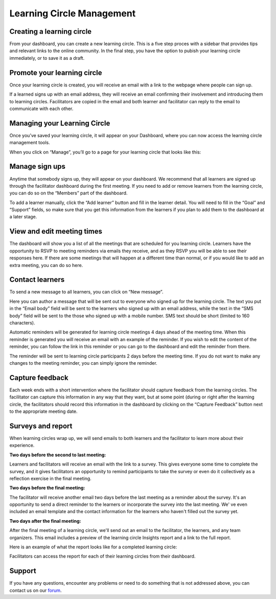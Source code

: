 Learning Circle Management
==========================

Creating a learning circle
------
From your dashboard, you can create a new learning circle. This is a five step proces with a sidebar that provides tips and relevant links to the online community. In the final step, you have the option to pubish your learning circle immediately, or to save it as a draft.

.. image:: _static/2018-03-01-lc-create-1.png

.. image:: _static/2018-03-01-lc-create-2.png

.. image:: _static/2018-03-01-lc-create-3.png

.. image:: _static/2018-03-01-lc-create-4.png

.. image:: _static/2018-03-01-lc-create-5.png

Promote your learning circle
------
Once your learning circle is created, you will receive an email with a link to the webpage where people can sign up.

.. image:: _static/2018-11-15-signuppage.png

.. image:: _static/2018-11-15-signup-success.png

If a learned signs up with an email address, they will receive an email confirming their involvement and introducing them to learning circles. Facilitators are copied in the email and both learner and facilitator can reply to the email to communicate with each other.

.. image:: _static/2018-03-29-signup-email.png

Managing your Learning Circle
--------------------------
Once you’ve saved your learning circle, it will appear on your Dashboard, where you can now access the learning circle management tools.

.. image:: _static/2019-08-13-my-learning-circles.png

When you click on “Manage”, you’ll go to a page for your learning circle that looks like this:

.. image:: _static/2019-08-13-lc-management-page.png

Manage sign ups
--------------------------

Anytime that somebody signs up, they will appear on your dashboard. We recommend that all learners are signed up through the facilitator dashboard during the first meeting. If you need to add or remove learners from the learning circle, you can do so on the “Members” part of the dashboard.

To add a learner manually, click the “Add learner” button and fill in the learner detail. You will need to fill in the “Goal” and “Support” fields, so make sure that you get this information from the learners if you plan to add them to the dashboard at a later stage.

.. image:: _static/facilitator-dash-members.png

View and edit meeting times
---------------------------

The dashboard will show you a list of all the meetings that are scheduled for you learning circle. Learners have the opportunity to RSVP to meeting reminders via emails they receive, and as they RSVP you will be able to see their responses here. If there are some meetings that will happen at a different time than normal, or if you would like to add an extra meeting, you can do so here.

.. image:: _static/facilitator-dash-meetings.png

Contact learners
----------------
To send a new message to all learners, you can click on “New message”.

.. image:: _static/facilitator-dash-messages.png

Here you can author a message that will be sent out to everyone who signed up for the learning circle. The text you put in the “Email body” field will be sent to the learners who signed up with an email address, while the text in the “SMS body” field will be sent to the those who signed up with a mobile number. SMS text should be short (limited to 160 characters).

.. image:: _static/message-compose.png

Automatic reminders will be generated for learning circle meetings 4 days ahead of the meeting time. When this reminder is generated you will receive an email with an example of the reminder. If you wish to edit the content of the reminder, you can follow the link in this reminder or you can go to the dashboard and edit the reminder from there.

The reminder will be sent to learning circle participants 2 days before the meeting time. If you do not want to make any changes to the meeting reminder, you can simply ignore the reminder.

.. image:: _static/facilitator-dash-messages-reminder.png


Capture feedback
----------------

Each week ends with a short intervention where the facilitator should capture feedback from the learning circles. The facilitator can capture this information in any way that they want, but at some point (during or right after the learning circle, the facilitators should record this information in the dashboard by clicking on the “Capture Feedback” button next to the appropriate meeting date.

.. image:: _static/facilitator-dash-feedback.png

Surveys and report
----------------

When learning circles wrap up, we will send emails to both learners and the facilitator to learn more about their experience.

**Two days before the second to last meeting:**

Learners and facilitators will receive an email with the link to a survey. This gives everyone some time to complete the survey, and it gives facilitators an opportunity to remind participants to take the survey or even do it collectively as a reflection exercise in the final meeting.

.. image:: _static/2018-11-13-report-reminder.png

**Two days before the final meeting:**

The facilitator will receive another email two days before the last meeting as a reminder about the survey. It's an opportunity to send a direct reminder to the learners or incorporate the survey into the last meeting. We' ve even included an email template and the contact information for the learners who haven't filled out the survey yet.

.. image:: _static/2018-11-13-report-reminder2.png

**Two days after the final meeting:**

After the final meeting of a learning circle, we'll send out an email to the facilitator, the learners, and any team organizers. This email includes a preview of the learning circle Insights report and a link to the full report.

.. image:: _static/2018-11-13-report-reminder3.png

Here is an example of what the report looks like for a completed learning circle:

.. image:: _static/2018-11-13-report.png

Facilitators can access the report for each of their learning circles from their dashboard.


Support
-------

If you have any questions, encounter any problems or need to do something that is not addressed above, you can contact us on our `forum <https://community.p2pu.org>`_.

